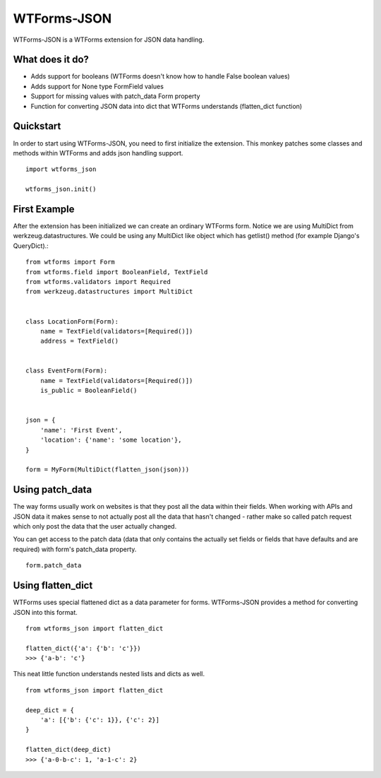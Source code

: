 WTForms-JSON
========================================

WTForms-JSON is a WTForms extension for JSON data handling.

What does it do?
----------------

- Adds support for booleans (WTForms doesn't know how to handle False boolean values)

- Adds support for None type FormField values

- Support for missing values with patch_data Form property

- Function for converting JSON data into dict that WTForms understands (flatten_dict function)


Quickstart
----------

In order to start using WTForms-JSON, you need to first initialize the
extension. This monkey patches some classes and methods within WTForms and
adds json handling support. ::

    import wtforms_json

    wtforms_json.init()


First Example
-------------

After the extension has been initialized we can create an ordinary WTForms
form. Notice we are using MultiDict from werkzeug.datastructures. We could be
using any MultiDict like object which has getlist() method (for example
Django's QueryDict).::


    from wtforms import Form
    from wtforms.field import BooleanField, TextField
    from wtforms.validators import Required
    from werkzeug.datastructures import MultiDict


    class LocationForm(Form):
        name = TextField(validators=[Required()])
        address = TextField()


    class EventForm(Form):
        name = TextField(validators=[Required()])
        is_public = BooleanField()


    json = {
        'name': 'First Event',
        'location': {'name': 'some location'},
    }

    form = MyForm(MultiDict(flatten_json(json)))

Using patch_data
----------------
The way forms usually work on websites is that they post all the data within
their fields. When working with APIs and JSON data it makes sense to
not actually post all the data that hasn't changed - rather make so called
patch request which only post the data that the user actually changed.

You can get access to the patch data (data that only contains the actually set
fields or fields that have defaults and are required) with form's patch_data
property.
::

    form.patch_data


Using flatten_dict
------------------

WTForms uses special flattened dict as a data parameter for forms. WTForms-JSON
provides a method for converting JSON into this format.
::

    from wtforms_json import flatten_dict

    flatten_dict({'a': {'b': 'c'}})
    >>> {'a-b': 'c'}

This neat little function understands nested lists and dicts as well.
::
    from wtforms_json import flatten_dict

    deep_dict = {
        'a': [{'b': {'c': 1}}, {'c': 2}]
    }

    flatten_dict(deep_dict)
    >>> {'a-0-b-c': 1, 'a-1-c': 2}

